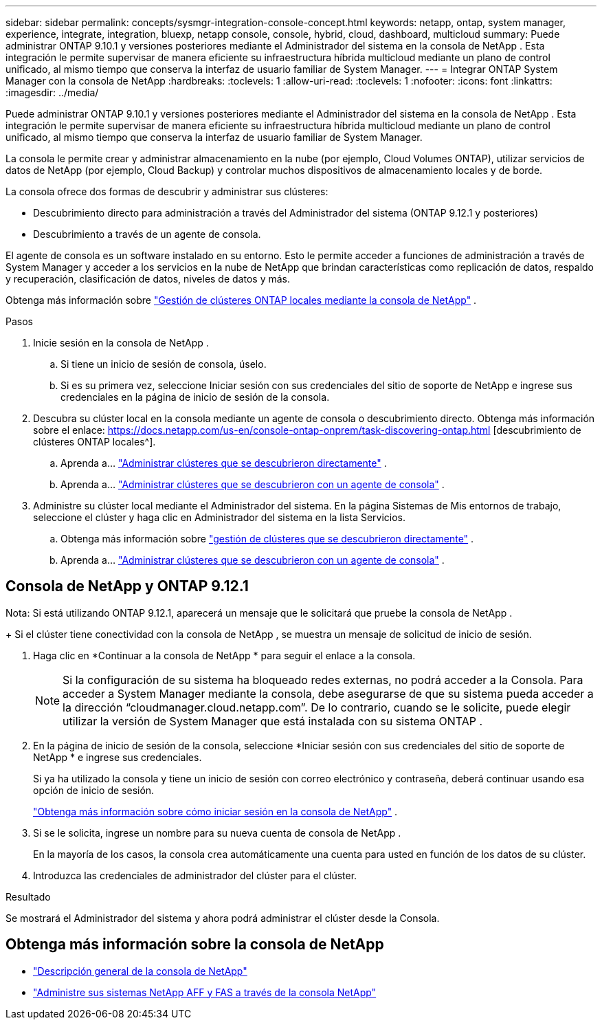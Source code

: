 ---
sidebar: sidebar 
permalink: concepts/sysmgr-integration-console-concept.html 
keywords: netapp, ontap, system manager, experience, integrate, integration, bluexp, netapp console, console, hybrid, cloud, dashboard, multicloud 
summary: Puede administrar ONTAP 9.10.1 y versiones posteriores mediante el Administrador del sistema en la consola de NetApp .  Esta integración le permite supervisar de manera eficiente su infraestructura híbrida multicloud mediante un plano de control unificado, al mismo tiempo que conserva la interfaz de usuario familiar de System Manager. 
---
= Integrar ONTAP System Manager con la consola de NetApp
:hardbreaks:
:toclevels: 1
:allow-uri-read: 
:toclevels: 1
:nofooter: 
:icons: font
:linkattrs: 
:imagesdir: ../media/


[role="lead"]
Puede administrar ONTAP 9.10.1 y versiones posteriores mediante el Administrador del sistema en la consola de NetApp .  Esta integración le permite supervisar de manera eficiente su infraestructura híbrida multicloud mediante un plano de control unificado, al mismo tiempo que conserva la interfaz de usuario familiar de System Manager.

La consola le permite crear y administrar almacenamiento en la nube (por ejemplo, Cloud Volumes ONTAP), utilizar servicios de datos de NetApp (por ejemplo, Cloud Backup) y controlar muchos dispositivos de almacenamiento locales y de borde.

La consola ofrece dos formas de descubrir y administrar sus clústeres:

* Descubrimiento directo para administración a través del Administrador del sistema (ONTAP 9.12.1 y posteriores)
* Descubrimiento a través de un agente de consola.


El agente de consola es un software instalado en su entorno.  Esto le permite acceder a funciones de administración a través de System Manager y acceder a los servicios en la nube de NetApp que brindan características como replicación de datos, respaldo y recuperación, clasificación de datos, niveles de datos y más.

Obtenga más información sobre link:https://docs.netapp.com/us-en/console-ontap-onprem/index.html["Gestión de clústeres ONTAP locales mediante la consola de NetApp"^] .

.Pasos
. Inicie sesión en la consola de NetApp .
+
.. Si tiene un inicio de sesión de consola, úselo.
.. Si es su primera vez, seleccione Iniciar sesión con sus credenciales del sitio de soporte de NetApp e ingrese sus credenciales en la página de inicio de sesión de la consola.


. Descubra su clúster local en la consola mediante un agente de consola o descubrimiento directo.  Obtenga más información sobre el enlace: https://docs.netapp.com/us-en/console-ontap-onprem/task-discovering-ontap.html [descubrimiento de clústeres ONTAP locales^].
+
.. Aprenda a... link:https://docs.netapp.com/us-en/console-ontap-onprem/task-manage-ontap-direct.html["Administrar clústeres que se descubrieron directamente"^] .
.. Aprenda a... link:https://docs.netapp.com/us-en/console-ontap-onprem/task-manage-ontap-connector.html["Administrar clústeres que se descubrieron con un agente de consola"^] .


. Administre su clúster local mediante el Administrador del sistema.  En la página Sistemas de Mis entornos de trabajo, seleccione el clúster y haga clic en Administrador del sistema en la lista Servicios.
+
.. Obtenga más información sobre link:https://docs.netapp.com/us-en/console-ontap-onprem/task-manage-ontap-direct.html["gestión de clústeres que se descubrieron directamente"^] .
.. Aprenda a... link:https://docs.netapp.com/us-en/console-ontap-onprem/task-manage-ontap-connector.html["Administrar clústeres que se descubrieron con un agente de consola"^] .






== Consola de NetApp y ONTAP 9.12.1

Nota: Si está utilizando ONTAP 9.12.1, aparecerá un mensaje que le solicitará que pruebe la consola de NetApp .

+ Si el clúster tiene conectividad con la consola de NetApp , se muestra un mensaje de solicitud de inicio de sesión.

. Haga clic en *Continuar a la consola de NetApp * para seguir el enlace a la consola.
+

NOTE: Si la configuración de su sistema ha bloqueado redes externas, no podrá acceder a la Consola.  Para acceder a System Manager mediante la consola, debe asegurarse de que su sistema pueda acceder a la dirección "`cloudmanager.cloud.netapp.com`".  De lo contrario, cuando se le solicite, puede elegir utilizar la versión de System Manager que está instalada con su sistema ONTAP .

. En la página de inicio de sesión de la consola, seleccione *Iniciar sesión con sus credenciales del sitio de soporte de NetApp * e ingrese sus credenciales.
+
Si ya ha utilizado la consola y tiene un inicio de sesión con correo electrónico y contraseña, deberá continuar usando esa opción de inicio de sesión.

+
https://docs.netapp.com/us-en/console-setup-admin/task-logging-in.html["Obtenga más información sobre cómo iniciar sesión en la consola de NetApp"^] .

. Si se le solicita, ingrese un nombre para su nueva cuenta de consola de NetApp .
+
En la mayoría de los casos, la consola crea automáticamente una cuenta para usted en función de los datos de su clúster.

. Introduzca las credenciales de administrador del clúster para el clúster.


.Resultado
Se mostrará el Administrador del sistema y ahora podrá administrar el clúster desde la Consola.



== Obtenga más información sobre la consola de NetApp

* https://docs.netapp.com/us-en/console-setup-admin/concept-overview.html["Descripción general de la consola de NetApp"^]
* https://docs.netapp.com/us-en/console-ontap-onprem/index.html["Administre sus sistemas NetApp AFF y FAS a través de la consola NetApp"^]

